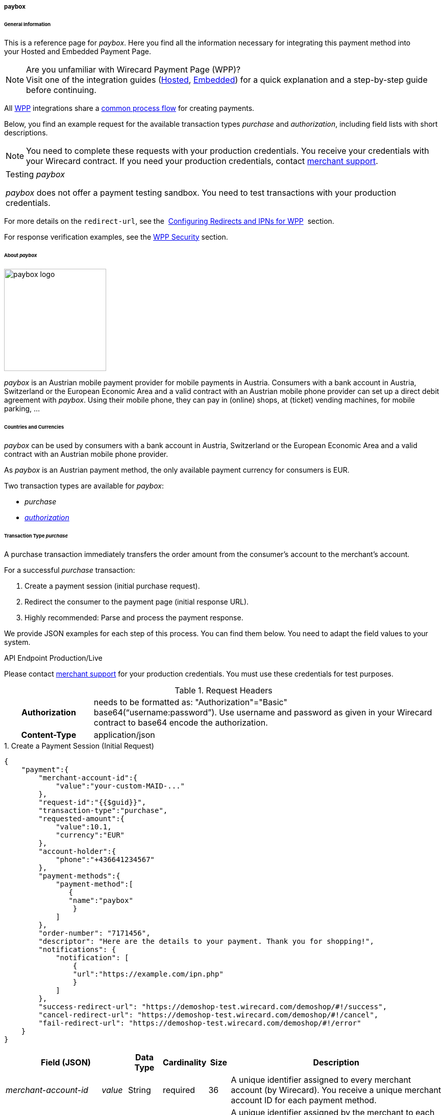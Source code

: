 [#WPP_paybox]
===== paybox

[#WPP_paybox_General]
====== General Information

This is a reference page for _paybox_. Here you find all the
information necessary for integrating this payment method into
your Hosted and Embedded Payment Page.

.Are you unfamiliar with Wirecard Payment Page (WPP)?

NOTE: Visit one of the integration guides
(<<PaymentPageSolutions_WPP_HPP_Integration, Hosted>>,
<<PaymentPageSolutions_WPP_EPP_Integration, Embedded>>) for a quick explanation and
a step-by-step guide before continuing.

All <<WPP, WPP>> integrations share a
<<PPSolutions_WPP_Workflow, common process flow>>﻿ for creating payments.

Below, you find an example request for the available transaction types 
_purchase_ and _authorization_, including field lists with short descriptions.

NOTE: You need to complete these requests with your production credentials.
You receive your credentials with your Wirecard contract. If you
need your production credentials, contact <<ContactUs, merchant support>>.

|===
|Testing _paybox_

_paybox_ does not offer a payment testing sandbox.
You need to test transactions with your production credentials.
|===

For more details on the ``redirect-url``, see the 
<<PPSolutions_WPP_ConfigureRedirects, Configuring Redirects and IPNs for WPP>>﻿﻿ 
section.

For response verification examples, see
the <<PPSolutions_WPP_WPPSecurity, WPP Security>>﻿ section.

[#WPP_paybox_About]
====== About _paybox_

image::images\03-01-04-06-paybox/paybox_logo.png[paybox logo, 200]

_paybox_ is an Austrian mobile payment provider for mobile payments in Austria.
Consumers with a bank account in Austria, Switzerland or the European
Economic Area and a valid contract with an Austrian mobile phone
provider can set up a direct debit agreement with _paybox_. Using their
mobile phone, they can pay in (online) shops, at (ticket) vending
machines, for mobile parking, ...

[#WPP_paybox_Countries]
====== Countries and Currencies

_paybox_ can be used by consumers with a bank account
in Austria, Switzerland or the European Economic Area and a valid
contract with an Austrian mobile phone provider.

As _paybox_ is an Austrian payment method, the only available payment
currency for consumers is EUR.

Two transaction types are available for _paybox_:

- _purchase_
- <<WPP_paybox_TransactionType_authorization, _authorization_>>

//-

[#WPP_paybox_TransactionType_purchase]
====== Transaction Type _purchase_

A purchase transaction immediately transfers the order amount from the
consumer's account to the merchant's account.

For a successful _purchase_ transaction:

. Create a payment session (initial purchase request).
. Redirect the consumer to the payment page (initial response URL).
. Highly recommended: Parse and process the payment response.

//-

We provide JSON examples for each step of this process. You can find
them below. You need to adapt the field values to your system.


.API Endpoint Production/Live
Please contact <<ContactUs, merchant support>> for your production
credentials. You must use these credentials for test purposes.

.Request Headers
[cols="20h,80"]
|===
| Authorization
| needs to be formatted as: "Authorization"="Basic"  +
base64(“username:password”). Use username and password as given in your
Wirecard contract to base64 encode the authorization.
| Content-Type
| application/json
|===


.1. Create a Payment Session (Initial Request)

[source,json]
----
{
    "payment":{
        "merchant-account-id":{
            "value":"your-custom-MAID-..."
        },
        "request-id":"{{$guid}}",
        "transaction-type":"purchase",
        "requested-amount":{
            "value":10.1,
            "currency":"EUR"
        },
        "account-holder":{
            "phone":"+436641234567"
        },
        "payment-methods":{
            "payment-method":[
               {
               "name":"paybox"
                }
            ]
        },
        "order-number": "7171456",
        "descriptor": "Here are the details to your payment. Thank you for shopping!",
        "notifications": {
            "notification": [
                {
                "url":"https://example.com/ipn.php"
                }
            ]
        },
        "success-redirect-url": "https://demoshop-test.wirecard.com/demoshop/#!/success",
        "cancel-redirect-url": "https://demoshop-test.wirecard.com/demoshop/#!/cancel",
        "fail-redirect-url": "https://demoshop-test.wirecard.com/demoshop/#!/error"
    }
}
----

[cols="15e,5,5,5,5,5,60"]
|===
3+|Field (JSON) |Data Type |Cardinality |Size |Description

2+|merchant-account-id e|value |String |required |36 |A unique identifier
assigned to every merchant account (by Wirecard). You receive a unique
merchant account ID for each payment method.
3+|request-id |String |required |64 a|A unique identifier assigned by the
merchant to each request. Used when searching for or referencing it later.

You may enter any request ID that has never been used before.

As the request ID must be unique, ``{{$guid}}`` serves as a placeholder; e.g.
Postman uses it to generate a random ``request-id`` for testing.

Allowed characters: [a-zA-Z0-9-_]

//-

3+|transaction-type |String |required |n/a a|The requested transaction type.

Available transaction types for _paybox_:

- _authorization_
- _purchase_

//-

.2+|requested-amount  2+e|value |Numeric |required |9.2 |The full amount that is
requested/contested in a transaction. 2 decimals digits allowed.
2+|currency |String |required |3 a|The currency of the requested/contested
transaction amount. For _paybox_ payments, the currency must be set to ``EUR``.

Format: 3-character abbreviation according to ISO 4217.
2+|account-holder e|phone |String |required |24 |The phone number of the account
holder (= consumer). Has to be a valid Austrian mobile phone number starting
with +43.
|payment-methods e|payment-method e|name |String |required |256 |The name of the
payment method used for the transaction, i.e. ``paybox``.
3+|order-number |String |optional |40 |Merchant-side order number.
3+|descriptor |String |optional |60 |The descriptor is the text representing an
order on the bank statement issued to your consumer by their bank. It provides
information for the consumer, as it associates a specific debit on the
consumer's account to a specific purchase in your shop.
2+|notification e|url |String |optional |256 |The URL to which Wirecard Payment
Gateway sends the transaction outcome.
3+|success-redirect-url |String |required |2000 a|The URL to which the consumer
is redirected after a successful payment,
e.g. ``\https://demoshop-test.wirecard.com/demoshop/#!/success``
3+|cancel-redirect-url |String |required |2000 a|The URL to which the consumer
is redirected after having canceled a payment,
e.g. ``\https://demoshop-test.wirecard.com/demoshop/#!/cancel``
3+|fail-redirect-url |String |required |2000 a|The URL to which the consumer
is redirected after an unsuccessful payment,
e.g. ``\https://demoshop-test.wirecard.com/demoshop/#!/error``
|===

[#WPP_paybox_TransactionType_purchase_Redirect]
.2. Redirect the Consumer to the Payment Page (Sample Response URL)

[source,json]
----
{
    "payment-redirect-url": "https://wpp-test.wirecard.com/processing?wPaymentToken=V7VmWd2cB5hR9LB7X_KZRYDbY1brTNYpvZI-p98DnuE"
}
----

[cols="15e,10,75"]
|===
|Field (JSON) |Data Type |Description

|payment-redirect-url |String |The URL which redirects to the payment
form (hosted by _paybox_). Sent as a response to the initial request.
|===

At this point, you need to redirect your consumer to
``payment-redirect-url`` (or render it in an _iframe_ depending on your
<<WPP, integration method>>﻿).

Consumers are redirected to the payment form. There they enter their
data and submit the form to confirm the payment. A payment can be:

- successful (``transaction-state: success``),
- failed (``transaction-state: failed``),
- canceled. The consumer canceled the payment before/after submission
(``transaction-state: failed``).

//-

The transaction result is the value of ``transaction-state`` in the
payment response. More details (including the status code) can also be
found in the payment response in the ``statuses`` object. Canceled
payments are returned as  _failed_, but the ``status description`` indicates it
was canceled.

In any case (unless the consumer cancels the transaction on a 3rd party
provider page), a base64 encoded response containing payment information
is sent to the configured redirection URL. See
<<PPSolutions_WPP_ConfigureRedirects, Configuring Redirects and IPNs for WPP>>﻿﻿
for more details on redirection targets after payment & transaction status
notifications.

You can find a decoded payment response example below.

.3. Parse and Process the Payment Response (Decoded Payment Response)

[source,json]
----
{
    "payment" : {
        "merchant-account-id" : {
            "value" : "your-custom-MAID-..."
        },
        "request-id" : "66b62159-691f-40e3-8411-24c854bb0f8b",
        "account-holder" : {
            "phone" : "+436641234567"
        },
        "transaction-type" : "purchase",
        "parent-transaction-id" : "8d2ec658-d234-44cb-b557-791489e8464f",
        "payment-methods" : {
            "payment-method" : [ {
                "name" : "paybox"
            } ]
        },
        "transaction-state" : "success",
        "transaction-id" : "1f806091-5ab1-4832-8ccf-64232f1a7677",
        "completion-time-stamp" : "2018-09-26T05:54:20",
        "requested-amount" : {
            "currency" : "EUR",
            "value" : 10.100000
        },
        "statuses" : {
            "status" : [ {
                "description" : "The resource was successfully created.",
                "severity" : "information",
                "code" : "201.0000"
            } ]
        },
        "api-id" : "wpp",
        "success-redirect-url" : "https://demoshop-test.wirecard.com/demoshop/#!/success",
        "cancel-redirect-url" : "https://demoshop-test.wirecard.com/demoshop/#!/cancel",
        "fail-redirect-url" : "https://demoshop-test.wirecard.com/demoshop/#!/error"
    }
}
----

[cols="30e,5,5,5,55"]
|===
3+|Field (JSON) |Data Type |Description

2+|merchant-account-id e|value |String |A unique identifier assigned to every
merchant account (by Wirecard). You receive a unique merchant account ID for
each payment method.
3+|request-id |String |A unique identifier assigned to every request
(by merchant). Used when searching for or referencing it later.
2+|account-holder e|phone |String |The phone number of the account holder
(= consumer).
3+|transaction-type |String |The requested transaction type, i.e. ``purchase``.
3+|parent-transaction-id |String |The ID of the transaction being referenced
as a parent. As a purchase transaction is internally split into
sub-transactions, the parent transaction ID serves to link these sub-transactions.
|payment-methods e|payment-method e|name |String |The name of the payment method
used for the transaction, i.e. ``paybox``.
3+|transaction-state |String a|The current transaction state.

Possible values:

- ``in-progress``
- ``success``
- ``failed``

//-

Typically, a transaction starts with state _in-progress_ and finishes with
state either _success_ or _failed_. This information is returned in the
response only.
3+|transaction-id |String |A unique identifier assigned to every transaction.
Used when searching for or referencing it later.
3+|completion-time-stamp |Date |The UTC/ISO time-stamp documenting the time and
date when the transaction was executed.

Format: YYYY-MM-DDThh:mm:ss.sssZ (ISO).
.2+|requested-amount  2+e|value |Numeric |The full amount that was
requested/contested in the transaction.
2+|currency |String a|The currency of the requested/contested transaction amount.

Format: 3-character abbreviation according to ISO 4217.
.3+|statuses .3+e|status e|description  |String a|The description of the transaction status message.

<<StatusCodes, Complete list of status codes and descriptions>>.

|severity |String a|The definition of the status message.

Possible values:

- ``information``
- ``warning``
- ``error``

//-

|code  |String a|Status code of the status message.

<<StatusCodes, Complete list of status codes and descriptions>>.

3+|api-id |String |Identifier of the currently used API.
3+|success-redirect-url |String a|The URL to which the consumer is redirected after a successful payment,
e.g. ``\https://demoshop-test.wirecard.com/demoshop/#!/success``

3+|cancel-redirect-url |String a|The URL to which the consumer is redirected after having canceled a payment,
e.g. ``\https://demoshop-test.wirecard.com/demoshop/#!/cancel``

3+|fail-redirect-url |String a|The URL to which the consumer is redirected after an unsuccessful payment,
e.g. ``\https://demoshop-test.wirecard.com/demoshop/#!/error``
|===

[#WPP_paybox_TransactionType_authorization]
====== Transaction Type _authorization_

For a successful _authorization_ transaction:

. Create an authorization session (initial authorization request).
. Redirect the consumer to the payment page (initial response URL).
. Highly recommended: Parse and process the payment response.

//-

We provide JSON examples for each step of this process. You can find
them below. You need to adapt the field values to your system.

.API Endpoint Production/Live

Please contact <<ContactUs, merchant support>> for your production
credentials. You must use these credentials for test purposes.

.Request Headers
[cols="20,80"]
|===
h| Authorization
| needs to be formatted as: "Authorization"="Basic"  +
base64(“username:password”). Use username and password as given in your
Wirecard contract to base64 encode the authorization.
h| Content-Type
| application/json
|===

.1. Create an _authorization_ Request

[source,json]
----
{
    "payment":{
        "merchant-account-id":{
            "value":"your-custom-MAID-..."
        },
        "request-id":"{{$guid}}",
        "transaction-type":"authorization",
        "requested-amount":{
            "value":10.1,
            "currency":"EUR"
        },
        "account-holder":{
            "phone":"+436641234567"
        },
        "payment-methods":{
            "payment-method":[
               {
               "name":"paybox"
                }
            ]
        },
        "order-number": "7171456",
        "descriptor": "Here are the details to your payment. Thank you for shopping!",
        "notifications": {
            "notification": [
                {
                "url": "https://example.com/ipn.php"
                }
            ]
        },
        "success-redirect-url": "https://demoshop-test.wirecard.com/demoshop/#!/success",
        "cancel-redirect-url": "https://demoshop-test.wirecard.com/demoshop/#!/cancel",
        "fail-redirect-url": "https://demoshop-test.wirecard.com/demoshop/#!/error"
    }
}
----

[cols="15e,5,5,5,5,5,60"]
|===
3+|Field (JSON) |Data Type |Cardinality |Size |Description

2+|merchant-account-id e|value |String |required |36 |A unique identifier
assigned to every merchant account (by Wirecard). You receive a unique
merchant account ID for each payment method.
3+|request-id |String |required |64 a|A unique identifier assigned by the
merchant to each request. Used when searching for or referencing it later.

You may enter any request ID that has never been used before.

As the request ID must be unique, ``{{$guid}}`` serves as a placeholder; e.g.
Postman uses it to generate a random ``request-id`` for testing.

Allowed characters: [a-zA-Z0-9-_]

//-

3+|transaction-type |String |required |n/a a|The requested transaction type.

Available transaction types for _paybox_:

- _authorization_
- _purchase_

//-

.2+|requested-amount  2+e|value |Numeric |required |9.2 |The full amount that is
requested/contested in a transaction. 2 decimals digits allowed.
2+|currency |String |required |3 a|The currency of the requested/contested
transaction amount. For _paybox_ payments, the currency must be set to ``EUR``.

Format: 3-character abbreviation according to ISO 4217.
2+|account-holder e|phone |String |required |24 |The phone number of the account
holder (= consumer). Has to be a valid Austrian mobile phone number starting
with +43.
|payment-methods e|payment-method e|name |String |required |256 |The name of the
payment method used for the transaction, i.e. ``paybox``.
3+|order-number |String |optional |40 |Merchant-side order number.
3+|descriptor |String |optional |60 |The descriptor is the text representing an
order on the bank statement issued to your consumer by their bank. It provides
information for the consumer, as it associates a specific debit on the
consumer's account to a specific purchase in your shop.
2+|notification e|url |String |optional |256 |The URL to which Wirecard Payment
Gateway sends the transaction outcome.
3+|success-redirect-url |String |required |2000 a|The URL to which the consumer
is redirected after a successful payment,
e.g. ``\https://demoshop-test.wirecard.com/demoshop/#!/success``
3+|cancel-redirect-url |String |required |2000 a|The URL to which the consumer
is redirected after having canceled a payment,
e.g. ``\https://demoshop-test.wirecard.com/demoshop/#!/cancel``
3+|fail-redirect-url |String |required |2000 a|The URL to which the consumer
is redirected after an unsuccessful payment,
e.g. ``\https://demoshop-test.wirecard.com/demoshop/#!/error``
|===

.2. Redirect the Consumer to the Payment Page (Sample Response URL)

The response to this initial _authorization_ request is the 
``payment-redirect-url``.
Proceed with <<WPP_paybox_TransactionType_purchase_Redirect, step 2>> in a
similar way as described for _purchase_.

.3. Parse and Process the _authorization_ Response (Decoded Payment Response)

[source,json]
----
{
    "payment" : {
        "merchant-account-id" : {
            "value" : "your-custom-MAID-..."
        },
        "request-id" : "66b62159-691f-40e3-8411-24c854bb0f8b",
        "account-holder":{
            "phone":"+436641234567"
        },
        "transaction-type" : "authorization",
        "parent-transaction-id" : "8d2ec658-d234-44cb-b557-791489e8464f",
        "payment-methods" : {
            "payment-method" : [ {
                "name" : "paybox"
            } ]
        },
        "transaction-state" : "success",
        "transaction-id" : "The-transaction-id-received-here-is-the-parent-transaction-id-of-the-following-capture-authorization",
        "completion-time-stamp" : "2018-09-26T05:54:20",
        "requested-amount" : {
            "currency" : "EUR",
            "value" : 10.100000
        },
        "statuses" : {
            "status" : [ {
                "description" : "The resource was successfully created.",
                "severity" : "information",
                "code" : "201.0000"
            } ]
        },
        "api-id" : "wpp",
        "success-redirect-url" : "https://demoshop-test.wirecard.com/demoshop/#!/success",
        "cancel-redirect-url" : "https://demoshop-test.wirecard.com/demoshop/#!/cancel",
        "fail-redirect-url" : "https://demoshop-test.wirecard.com/demoshop/#!/error"
    }
}
----

[cols="30e,5,5,5,55"]
|===
3+|Field (JSON) |Data Type |Description

2+|merchant-account-id e|value |String |A unique identifier assigned to every
merchant account (by Wirecard). You receive a unique merchant account ID for
each payment method.
3+|request-id |String |A unique identifier assigned to every request
(by merchant). Used when searching for or referencing it later.
2+|account-holder e|phone |String |The phone number of the account holder
(= consumer).
3+|transaction-type |String |The requested transaction type ``authorization``.
3+|parent-transaction-id |String |The ID of the transaction being referenced
as a parent. As a purchase transaction is internally split into
sub-transactions, the parent transaction ID serves to link these sub-transactions.
|payment-methods e|payment-method e|name |String |The name of the payment method
used for the transaction: ``paybox``.
3+|transaction-state |String a|The current transaction state.

Possible values:

- ``in-progress``
- ``success``
- ``failed``

//-

Typically, a transaction starts with state _in-progress_ and finishes with
state either _success_ or _failed_. This information is returned in the
response only.
3+|transaction-id |String |A unique identifier assigned to every transaction.
Used when searching for or referencing it later.
3+|completion-time-stamp |DateTime |The UTC/ISO time-stamp documenting the time and
date when the transaction was executed.

Format: YYYY-MM-DDThh:mm:ss.sssZ (ISO).
.2+|requested-amount  2+e|value |Numeric |The full amount that was
requested/contested in the transaction.
2+|currency |String a|The currency of the requested/contested transaction amount.

Format: 3-character abbreviation according to ISO 4217.
.3+|statuses .3+e|status e|description  |String a|The description of the transaction status message.

<<StatusCodes, Complete list of status codes and descriptions>>.

|severity |String a|The definition of the status message.

Possible values:

- ``information``
- ``warning``
- ``error``

//-

|code  |String a|Status code of the status message.

<<StatusCodes, Complete list of status codes and descriptions>>.

3+|api-id |String |Identifier of the currently used API.
3+|success-redirect-url |String a|The URL to which the consumer is redirected after a successful payment,
e.g. ``\https://demoshop-test.wirecard.com/demoshop/#!/success``

3+|cancel-redirect-url |String a|The URL to which the consumer is redirected after having canceled a payment,
e.g. ``\https://demoshop-test.wirecard.com/demoshop/#!/cancel``

3+|fail-redirect-url |String a|The URL to which the consumer is redirected after an unsuccessful payment,
e.g.``\ https://demoshop-test.wirecard.com/demoshop/#!/error``
|===

.How to proceed after an authorization

To transfer money, the authorized amount has to be captured. WPP does
not support capturing. However, you can capture an authorization using
the <<RestApi, REST API>>,

if

- the _authorization_ was successful AND has not yet been captured AND has not
been voided (which can also be done using the <<RestApi, REST API>>).
- you provide the ``parent-transaction-id``: This is the ``transaction-id`` of
the preceding _authorization_. You can gather it from the response to a
successful _authorization_.

//-

Click the REST API <<API_paybox, _paybox_ specification>> for details.

[#WPP_paybox_TransactionType_refund]
====== Transaction Type _refund_

Basically, _paybox_ with WPP supports _purchase_ and _authorization_ only. 
For refunds, use the <<RestApi, REST API>>.

You must provide the necessary data:

- ``parent-transaction-id``: This is the transaction ID of the preceding
debit. You can gather it from the response to a successful debit.
- ``amount`` (can be either the total amount for refunding the full
amount, or a partial amount for a partial refund).

//-

Click the REST API <<API_paybox, _paybox_ specification>> for details.

[#WPP_paybox_JSONNVPFields]
====== JSON/NVP Field Reference

NVP equivalents for JSON fields (for migrating merchants).

Here you can:

- find the NVP equivalents for JSON fields (for migrating merchants),
- see the structure of a full request (optional fields included).

//-

[#WPP_paybox_JSONNVPFields_request]
.JSON Structure for _paybox_ Requests

[source,json]
----
{
    "payment" : {
          "merchant-account-id" : {
                "value" : "string"
          },
          "request-id" : "string",
          "transaction-type" : "string",
          "requested-amount" : {
                "value" : 0,
                "currency" : "string"
          },
          "account-holder" : {
                "phone" : "string"
          },
          "payment-methods" : {
                "payment-method" : [
                   {
                   "name" : "string"
                   }
                ]
          },
          "order-number": "string",
          "descriptor": "string",
          "success-redirect-url" : "string",
          "cancel-redirect-url" : "string",
          "fail-redirect-url" : "string"
     }
}
----

[cols="e,e,e"]
|===
|Field (NVP) |Field (JSON) |JSON Parent

|merchant_account_id |value |merchant-account-id ({ })
|request_id |request-id |payment ({ })
|transaction_type |transaction-type |payment ({ })
|requested_amount |value |requested-amount ({ })
|requested_amount_currency |currency |requested-amount ({ })
|phone |phone |account-holder ({ })
|payment_method |payment-method ([ ])/name |payment-methods ({ })
|order_number |order-number |payment ({ })
|descriptor |descriptor |payment ({ })
|success_redirect_url |success-redirect-url |payment ({ })
|cancel_redirect_url |cancel-redirect-url |payment ({ })
|fail_redirect_url |fail-redirect-url |payment ({ })
|===


.Response-Only Fields

[source,json]
----
{
    "payment" : {
        "transaction-state" : "string",
        "transaction-id" : "string",
        "completion-time-stamp" : "date",
        "api-id" : "string",
        "statuses" : {
            "status" : [ {
                "description" : "string",
                "severity" : "string",
                "code" : "string"
            } ]
        }
    }
}
----

[#WPP_paybox_JSONNVPField_response]
[cols="e,e,e"]
|===
|Field (NVP) |Field (JSON) |JSON Parent

|transaction_id |transaction-id |payment ({ })
|transaction_state |transaction-state |payment ({ })
|completion_time_stamp |completion-time-stamp |payment ({ })
|api_id |api-id |payment ({ })
|status_description_n |status ([ {} ])/ description |statuses ({ })
|status_severity_n |status ([ {} ])/ severity |statuses ({ })
|status_code_n |status ([ {} ])/ code |statuses ({ })
|===

//-
